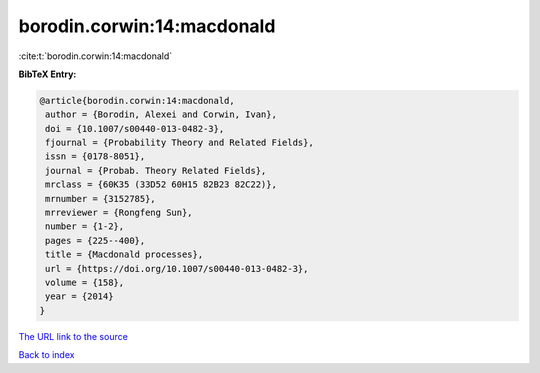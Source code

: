 borodin.corwin:14:macdonald
===========================

:cite:t:`borodin.corwin:14:macdonald`

**BibTeX Entry:**

.. code-block:: bibtex

   @article{borodin.corwin:14:macdonald,
    author = {Borodin, Alexei and Corwin, Ivan},
    doi = {10.1007/s00440-013-0482-3},
    fjournal = {Probability Theory and Related Fields},
    issn = {0178-8051},
    journal = {Probab. Theory Related Fields},
    mrclass = {60K35 (33D52 60H15 82B23 82C22)},
    mrnumber = {3152785},
    mrreviewer = {Rongfeng Sun},
    number = {1-2},
    pages = {225--400},
    title = {Macdonald processes},
    url = {https://doi.org/10.1007/s00440-013-0482-3},
    volume = {158},
    year = {2014}
   }

`The URL link to the source <ttps://doi.org/10.1007/s00440-013-0482-3}>`__


`Back to index <../By-Cite-Keys.html>`__
